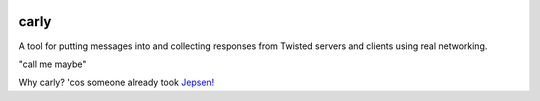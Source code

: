 |Travis|_

.. |Travis| image:: https://api.travis-ci.org/cjw296/carly.svg?branch=master
.. _Travis: https://travis-ci.org/cjw296/carly

carly
=====

A tool for putting messages into and collecting responses from Twisted servers and clients using real networking.

"call me maybe"

Why carly? 'cos someone already took `Jepsen!`__

__ https://jepsen.io/
